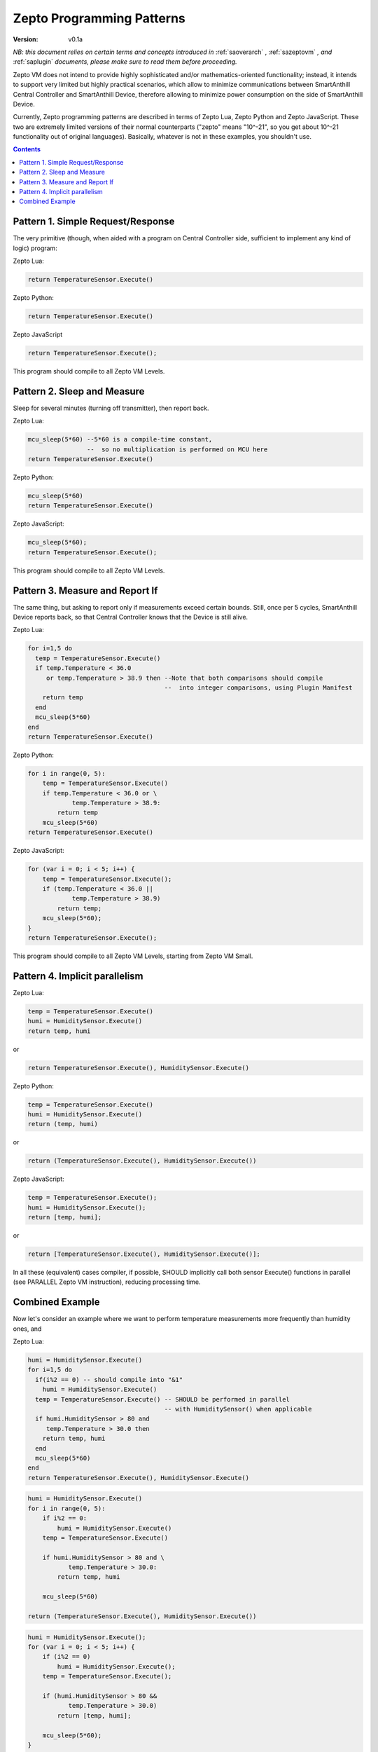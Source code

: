 ..  Copyright (c) 2015, OLogN Technologies AG. All rights reserved.
    Redistribution and use of this file in source (.rst) and compiled
    (.html, .pdf, etc.) forms, with or without modification, are permitted
    provided that the following conditions are met:
        * Redistributions in source form must retain the above copyright
          notice, this list of conditions and the following disclaimer.
        * Redistributions in compiled form must reproduce the above copyright
          notice, this list of conditions and the following disclaimer in the
          documentation and/or other materials provided with the distribution.
        * Neither the name of the OLogN Technologies AG nor the names of its
          contributors may be used to endorse or promote products derived from
          this software without specific prior written permission.
    THIS SOFTWARE IS PROVIDED BY THE COPYRIGHT HOLDERS AND CONTRIBUTORS "AS IS"
    AND ANY EXPRESS OR IMPLIED WARRANTIES, INCLUDING, BUT NOT LIMITED TO, THE
    IMPLIED WARRANTIES OF MERCHANTABILITY AND FITNESS FOR A PARTICULAR PURPOSE
    ARE DISCLAIMED. IN NO EVENT SHALL OLogN Technologies AG BE LIABLE FOR ANY
    DIRECT, INDIRECT, INCIDENTAL, SPECIAL, EXEMPLARY, OR CONSEQUENTIAL DAMAGES
    (INCLUDING, BUT NOT LIMITED TO, PROCUREMENT OF SUBSTITUTE GOODS OR
    SERVICES; LOSS OF USE, DATA, OR PROFITS; OR BUSINESS INTERRUPTION) HOWEVER
    CAUSED AND ON ANY THEORY OF LIABILITY, WHETHER IN CONTRACT, STRICT
    LIABILITY, OR TORT (INCLUDING NEGLIGENCE OR OTHERWISE) ARISING IN ANY WAY
    OUT OF THE USE OF THIS SOFTWARE, EVEN IF ADVISED OF THE POSSIBILITY OF SUCH
    DAMAGE SUCH DAMAGE

.. _sazeptopatterns:

Zepto Programming Patterns
==========================

:Version:   v0.1a

*NB: this document relies on certain terms and concepts introduced in* :ref:`saoverarch` , :ref:`sazeptovm` *, and* :ref:`saplugin` *documents, please make sure to read them before proceeding.*

Zepto VM does not intend to provide highly sophisticated and/or mathematics-oriented functionality; instead, it intends to support very limited but highly practical scenarios, which allow to minimize communications between SmartAnthill Central Controller and SmartAnthill Device, therefore allowing to minimize power consumption on the side of SmartAnthill Device.

Currently, Zepto programming patterns are described in terms of Zepto Lua, Zepto Python and Zepto JavaScript. These two are extremely limited versions of their normal counterparts ("zepto" means "10^-21", so you get about 10^-21 functionality out of original languages). Basically, whatever is not in these examples, you shouldn't use.

.. contents::

Pattern 1. Simple Request/Response
----------------------------------

The very primitive (though, when aided with a program on Central Controller side, sufficient to implement any kind of logic) program:

Zepto Lua:

.. code-block:: lua

  return TemperatureSensor.Execute()

Zepto Python:

.. code-block:: python

  return TemperatureSensor.Execute()

Zepto JavaScript

.. code-block:: javascript

  return TemperatureSensor.Execute();

This program should compile to all Zepto VM Levels.

Pattern 2. Sleep and Measure
----------------------------

Sleep for several minutes (turning off transmitter), then report back.

Zepto Lua:

.. code-block:: lua

  mcu_sleep(5*60) --5*60 is a compile-time constant,
                  --  so no multiplication is performed on MCU here
  return TemperatureSensor.Execute()

Zepto Python:

.. code-block:: python

  mcu_sleep(5*60)
  return TemperatureSensor.Execute()

Zepto JavaScript:

.. code-block:: javascript

  mcu_sleep(5*60);
  return TemperatureSensor.Execute();

This program should compile to all Zepto VM Levels.

Pattern 3. Measure and Report If
--------------------------------

The same thing, but asking to report only if measurements exceed certain bounds. Still, once per 5 cycles, SmartAnthill Device reports back, so that Central Controller knows that the Device is still alive.

Zepto Lua:

.. code-block:: lua

  for i=1,5 do
    temp = TemperatureSensor.Execute()
    if temp.Temperature < 36.0
       or temp.Temperature > 38.9 then --Note that both comparisons should compile
                                       --  into integer comparisons, using Plugin Manifest
      return temp
    end
    mcu_sleep(5*60)
  end
  return TemperatureSensor.Execute()

Zepto Python:

.. code-block:: python

    for i in range(0, 5):
        temp = TemperatureSensor.Execute()
        if temp.Temperature < 36.0 or \
                temp.Temperature > 38.9:
            return temp
        mcu_sleep(5*60)
    return TemperatureSensor.Execute()

Zepto JavaScript:

.. code-block:: javascript

    for (var i = 0; i < 5; i++) {
        temp = TemperatureSensor.Execute();
        if (temp.Temperature < 36.0 ||
                temp.Temperature > 38.9)
            return temp;
        mcu_sleep(5*60);
    }
    return TemperatureSensor.Execute();

This program should compile to all Zepto VM Levels, starting from Zepto VM Small.

Pattern 4. Implicit parallelism
-------------------------------

Zepto Lua:

.. code-block:: lua

  temp = TemperatureSensor.Execute()
  humi = HumiditySensor.Execute()
  return temp, humi

or

.. code-block:: lua

  return TemperatureSensor.Execute(), HumiditySensor.Execute()

Zepto Python:

.. code-block:: python

  temp = TemperatureSensor.Execute()
  humi = HumiditySensor.Execute()
  return (temp, humi)

or

.. code-block:: python

  return (TemperatureSensor.Execute(), HumiditySensor.Execute())

Zepto JavaScript:

.. code-block:: javascript

  temp = TemperatureSensor.Execute();
  humi = HumiditySensor.Execute();
  return [temp, humi];

or

.. code-block:: javascript

  return [TemperatureSensor.Execute(), HumiditySensor.Execute()];

In all these (equivalent) cases compiler, if possible, SHOULD implicitly call both sensor Execute() functions in parallel (see PARALLEL Zepto VM instruction), reducing processing time.

Combined Example
----------------

Now let's consider an example where we want to perform temperature measurements more frequently than humidity ones, and

Zepto Lua:

.. code-block:: lua

  humi = HumiditySensor.Execute()
  for i=1,5 do
    if(i%2 == 0) -- should compile into "&1"
      humi = HumiditySensor.Execute()
    temp = TemperatureSensor.Execute() -- SHOULD be performed in parallel
                                       -- with HumiditySensor() when applicable
    if humi.HumiditySensor > 80 and
       temp.Temperature > 30.0 then
      return temp, humi
    end
    mcu_sleep(5*60)
  end
  return TemperatureSensor.Execute(), HumiditySensor.Execute()

.. code-block:: python

    humi = HumiditySensor.Execute()
    for i in range(0, 5):
        if i%2 == 0:
            humi = HumiditySensor.Execute()
        temp = TemperatureSensor.Execute()

        if humi.HumiditySensor > 80 and \
               temp.Temperature > 30.0:
            return temp, humi

        mcu_sleep(5*60)

    return (TemperatureSensor.Execute(), HumiditySensor.Execute())


.. code-block:: javascript

    humi = HumiditySensor.Execute();
    for (var i = 0; i < 5; i++) {
        if (i%2 == 0)
            humi = HumiditySensor.Execute();
        temp = TemperatureSensor.Execute();

        if (humi.HumiditySensor > 80 &&
               temp.Temperature > 30.0)
            return [temp, humi];

        mcu_sleep(5*60);
    }

    return [TemperatureSensor.Execute(), HumiditySensor.Execute()];

TODO: calculation plugins(?)


